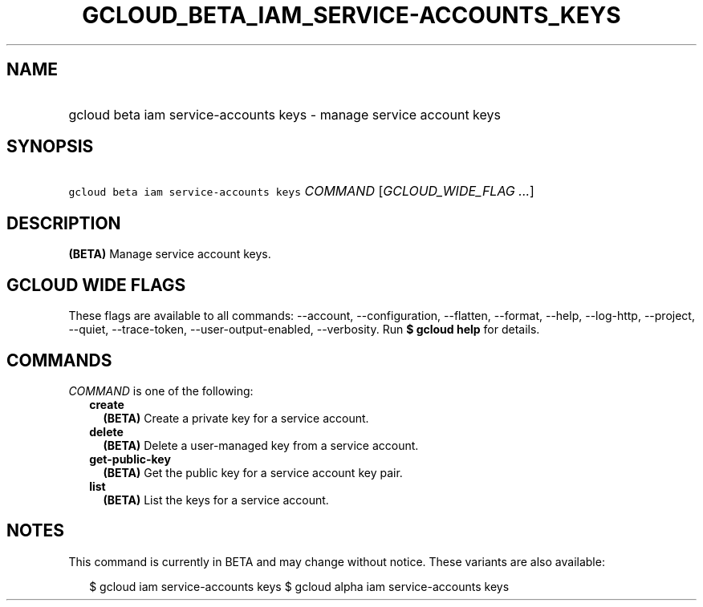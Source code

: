 
.TH "GCLOUD_BETA_IAM_SERVICE\-ACCOUNTS_KEYS" 1



.SH "NAME"
.HP
gcloud beta iam service\-accounts keys \- manage service account keys



.SH "SYNOPSIS"
.HP
\f5gcloud beta iam service\-accounts keys\fR \fICOMMAND\fR [\fIGCLOUD_WIDE_FLAG\ ...\fR]



.SH "DESCRIPTION"

\fB(BETA)\fR Manage service account keys.



.SH "GCLOUD WIDE FLAGS"

These flags are available to all commands: \-\-account, \-\-configuration,
\-\-flatten, \-\-format, \-\-help, \-\-log\-http, \-\-project, \-\-quiet,
\-\-trace\-token, \-\-user\-output\-enabled, \-\-verbosity. Run \fB$ gcloud
help\fR for details.



.SH "COMMANDS"

\f5\fICOMMAND\fR\fR is one of the following:

.RS 2m
.TP 2m
\fBcreate\fR
\fB(BETA)\fR Create a private key for a service account.

.TP 2m
\fBdelete\fR
\fB(BETA)\fR Delete a user\-managed key from a service account.

.TP 2m
\fBget\-public\-key\fR
\fB(BETA)\fR Get the public key for a service account key pair.

.TP 2m
\fBlist\fR
\fB(BETA)\fR List the keys for a service account.


.RE
.sp

.SH "NOTES"

This command is currently in BETA and may change without notice. These variants
are also available:

.RS 2m
$ gcloud iam service\-accounts keys
$ gcloud alpha iam service\-accounts keys
.RE

